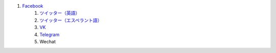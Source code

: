 #. `Facebook <https://www.facebook.com/amikumuapp/>`_
 	#. `ツイッター（英語） <https://twitter.com/Amikumu>`_
 	#. `ツイッター（エスペラント語） <https://twitter.com/Amikumu_eo>`_
 	#. `VK <https://vk.com/amikumu>`_
 	#. `Telegram <https://t.me/joinchat/C7Ci7kDqX1TgUXIVNPeT8g>`_
 	#. Wechat
